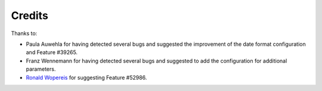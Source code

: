 .. ==================================================
.. FOR YOUR INFORMATION
.. --------------------------------------------------
.. -*- coding: utf-8 -*- with BOM.

.. ==================================================
.. DEFINE SOME TEXTROLES
.. --------------------------------------------------
.. role::   underline
.. role::   typoscript(code)
.. role::   ts(typoscript)
   :class:  typoscript
.. role::   php(code)


Credits
=======

Thanks to:

- Paula Auwehla for having detected several bugs and suggested the
  improvement of the date format configuration and Feature #39265.

- Franz Wennemann for having detected several bugs and suggested to add
  the configuration for additional parameters.

- `Ronald Wopereis <http://forge.typo3.org/users/21884>`_ for suggesting
  Feature #52986.


